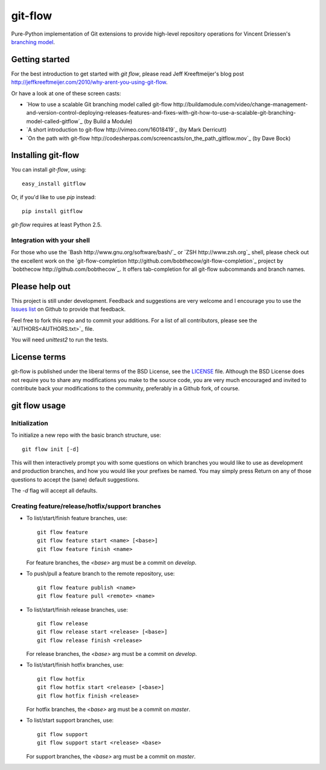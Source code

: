 ========
git-flow
========

Pure-Python implementation of Git extensions to provide high-level
repository operations for Vincent Driessen's
`branching model <http://nvie.com/git-model>`_.


Getting started
================

For the best introduction to get started with `git flow`, please read
Jeff Kreeftmeijer's blog post http://jeffkreeftmeijer.com/2010/why-arent-you-using-git-flow.

Or have a look at one of these screen casts:

* `How to use a scalable Git branching model called git-flow
  http://buildamodule.com/video/change-management-and-version-control-deploying-releases-features-and-fixes-with-git-how-to-use-a-scalable-git-branching-model-called-gitflow`_
  (by Build a Module)

* `A short introduction to git-flow http://vimeo.com/16018419`_
  (by Mark Derricutt)

* `On the path with git-flow
  http://codesherpas.com/screencasts/on_the_path_gitflow.mov`_
  (by Dave Bock)


Installing git-flow
====================

You can install `git-flow`, using::

    easy_install gitflow

Or, if you'd like to use `pip` instead::

    pip install gitflow

`git-flow` requires at least Python 2.5.

Integration with your shell
-----------------------------

For those who use the `Bash http://www.gnu.org/software/bash/`_ or
`ZSH http://www.zsh.org`_ shell, please check out the excellent work
on the
`git-flow-completion http://github.com/bobthecow/git-flow-completion`_
project by `bobthecow http://github.com/bobthecow`_. It offers
tab-completion for all git-flow subcommands and branch names.


Please help out
==================

This project is still under development. Feedback and suggestions are
very welcome and I encourage you to use the `Issues list
<http://github.com/nvie/gitflow/issues>`_ on Github to provide that
feedback.

Feel free to fork this repo and to commit your additions. For a list
of all contributors, please see the `AUTHORS<AUTHORS.txt>`_ file.

You will need `unittest2` to run the tests.


License terms
==================

git-flow is published under the liberal terms of the BSD License, see
the `LICENSE <LICENSE.txt>`_ file. Although the BSD License does not
require you to share any modifications you make to the source code,
you are very much encouraged and invited to contribute back your
modifications to the community, preferably in a Github fork, of
course.


git flow usage
==================

Initialization
---------------------

To initialize a new repo with the basic branch structure, use::
  
    git flow init [-d]
  
This will then interactively prompt you with some questions on which
branches you would like to use as development and production branches,
and how you would like your prefixes be named. You may simply press
Return on any of those questions to accept the (sane) default
suggestions.

The `-d` flag will accept all defaults.


Creating feature/release/hotfix/support branches
----------------------------------------------------

* To list/start/finish feature branches, use::
  
      git flow feature
      git flow feature start <name> [<base>]
      git flow feature finish <name>
  
  For feature branches, the `<base>` arg must be a commit on `develop`.

* To push/pull a feature branch to the remote repository, use::

      git flow feature publish <name>
      git flow feature pull <remote> <name>

* To list/start/finish release branches, use::
  
      git flow release
      git flow release start <release> [<base>]
      git flow release finish <release>
  
  For release branches, the `<base>` arg must be a commit on `develop`.
  
* To list/start/finish hotfix branches, use::
  
      git flow hotfix
      git flow hotfix start <release> [<base>]
      git flow hotfix finish <release>
  
  For hotfix branches, the `<base>` arg must be a commit on `master`.

* To list/start support branches, use::
  
      git flow support
      git flow support start <release> <base>
  
  For support branches, the `<base>` arg must be a commit on `master`.

